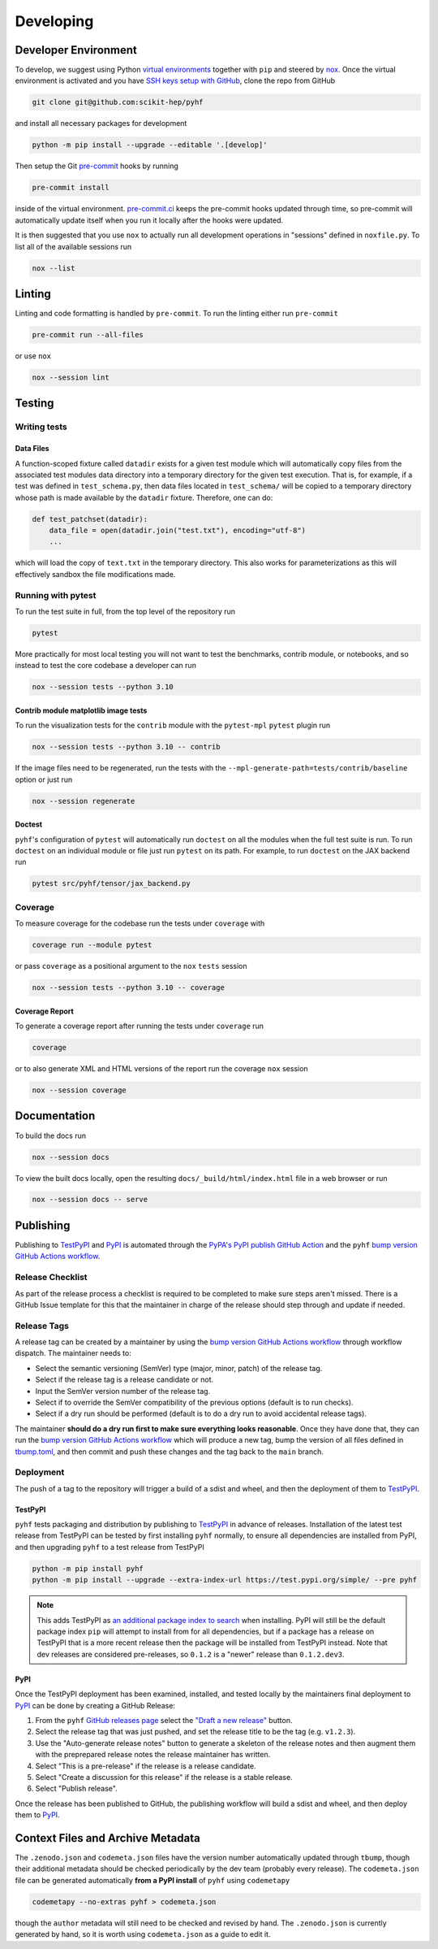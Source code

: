 ==========
Developing
==========

Developer Environment
---------------------

To develop, we suggest using Python `virtual environments
<https://packaging.python.org/tutorials/installing-packages/#creating-virtual-environments>`__
together with ``pip`` and steered by `nox <https://github.com/wntrblm/nox>`__.
Once the virtual environment is activated and you have `SSH keys setup with GitHub
<https://docs.github.com/en/authentication/connecting-to-github-with-ssh>`__, clone the
repo from GitHub

.. code-block:: console

    git clone git@github.com:scikit-hep/pyhf

and install all necessary packages for development

.. code-block:: console

    python -m pip install --upgrade --editable '.[develop]'

Then setup the Git `pre-commit <https://pre-commit.com/>`__ hooks by running

.. code-block:: console

    pre-commit install

inside of the virtual environment.
`pre-commit.ci <https://pre-commit.ci/>`__ keeps the pre-commit hooks updated
through time, so pre-commit will automatically update itself when you run it
locally after the hooks were updated.

It is then suggested that you use ``nox`` to actually run all development operations
in "sessions" defined in ``noxfile.py``.
To list all of the available sessions run

.. code-block:: console

    nox --list

Linting
-------

Linting and code formatting is handled by ``pre-commit``.
To run the linting either run ``pre-commit``

.. code-block:: console

    pre-commit run --all-files

or use ``nox``

.. code-block:: console

    nox --session lint

Testing
-------

Writing tests
~~~~~~~~~~~~~

Data Files
^^^^^^^^^^

A function-scoped fixture called ``datadir`` exists for a given test module
which will automatically copy files from the associated test modules data
directory into a temporary directory for the given test execution. That is, for
example, if a test was defined in ``test_schema.py``, then data files located
in ``test_schema/`` will be copied to a temporary directory whose path is made
available by the ``datadir`` fixture. Therefore, one can do:

.. code-block:: python

    def test_patchset(datadir):
        data_file = open(datadir.join("test.txt"), encoding="utf-8")
        ...

which will load the copy of ``text.txt`` in the temporary directory. This also
works for parameterizations as this will effectively sandbox the file
modifications made.

Running with pytest
~~~~~~~~~~~~~~~~~~~

To run the test suite in full, from the top level of the repository run

.. code-block:: console

    pytest

More practically for most local testing you will not want to test the benchmarks,
contrib module, or notebooks, and so instead to test the core codebase a developer can run

.. code-block:: console

    nox --session tests --python 3.10

Contrib module matplotlib image tests
^^^^^^^^^^^^^^^^^^^^^^^^^^^^^^^^^^^^^

To run the visualization tests for the ``contrib`` module with the ``pytest-mpl``
``pytest`` plugin run

.. code-block:: console

    nox --session tests --python 3.10 -- contrib

If the image files need to be regenerated, run the tests with the
``--mpl-generate-path=tests/contrib/baseline`` option or just run

.. code-block:: console

    nox --session regenerate

Doctest
^^^^^^^

``pyhf``'s configuration of ``pytest`` will automatically run ``doctest`` on all the
modules when the full test suite is run.
To run ``doctest`` on an individual module or file just run ``pytest`` on its path.
For example, to run ``doctest`` on the JAX backend run

.. code-block:: console

    pytest src/pyhf/tensor/jax_backend.py

Coverage
~~~~~~~~

To measure coverage for the codebase run the tests under ``coverage`` with

.. code-block:: console

    coverage run --module pytest

or pass ``coverage`` as a positional argument to the ``nox`` ``tests`` session

.. code-block:: console

    nox --session tests --python 3.10 -- coverage

Coverage Report
^^^^^^^^^^^^^^^

To generate a coverage report after running the tests under ``coverage`` run

.. code-block:: console

    coverage

or to also generate XML and HTML versions of the report run the coverage ``nox`` session

.. code-block:: console

    nox --session coverage

Documentation
-------------

To build the docs run

.. code-block:: console

    nox --session docs

To view the built docs locally, open the resulting ``docs/_build/html/index.html`` file
in a web browser or run

.. code-block:: console

    nox --session docs -- serve

Publishing
----------

Publishing to TestPyPI_ and PyPI_ is automated through the `PyPA's PyPI publish
GitHub Action <https://github.com/pypa/gh-action-pypi-publish>`__
and the ``pyhf`` `bump version GitHub Actions workflow
<https://github.com/scikit-hep/pyhf/blob/main/.github/workflows/bump-version.yml>`__.

Release Checklist
~~~~~~~~~~~~~~~~~

As part of the release process a checklist is required to be completed to make
sure steps aren't missed.
There is a GitHub Issue template for this that the maintainer in charge of the
release should step through and update if needed.

Release Tags
~~~~~~~~~~~~

A release tag can be created by a maintainer by using the `bump version GitHub Actions
workflow`_ through workflow dispatch.
The maintainer needs to:

* Select the semantic versioning (SemVer) type (major, minor, patch) of the release tag.
* Select if the release tag is a release candidate or not.
* Input the SemVer version number of the release tag.
* Select if to override the SemVer compatibility of the previous options (default
  is to run checks).
* Select if a dry run should be performed (default is to do a dry run to avoid accidental
  release tags).

The maintainer **should do a dry run first to make sure everything looks reasonable**.
Once they have done that, they can run the `bump version GitHub Actions workflow`_ which
will produce a new tag, bump the version of all files defined in `tbump.toml
<https://github.com/scikit-hep/pyhf/blob/main/tbump.toml>`__, and then commit and
push these changes and the tag back to the ``main`` branch.

Deployment
~~~~~~~~~~

The push of a tag to the repository will trigger a build of a sdist and wheel, and then
the deployment of them to TestPyPI_.

TestPyPI
^^^^^^^^

``pyhf`` tests packaging and distribution by publishing to TestPyPI_ in advance of
releases.
Installation of the latest test release from TestPyPI can be tested
by first installing ``pyhf`` normally, to ensure all dependencies are installed
from PyPI, and then upgrading ``pyhf`` to a test release from TestPyPI

.. code-block:: console

  python -m pip install pyhf
  python -m pip install --upgrade --extra-index-url https://test.pypi.org/simple/ --pre pyhf

.. note::

  This adds TestPyPI as `an additional package index to search
  <https://pip.pypa.io/en/stable/cli/pip_install/#cmdoption-extra-index-url>`__
  when installing.
  PyPI will still be the default package index ``pip`` will attempt to install
  from for all dependencies, but if a package has a release on TestPyPI that
  is a more recent release then the package will be installed from TestPyPI instead.
  Note that dev releases are considered pre-releases, so ``0.1.2`` is a "newer"
  release than ``0.1.2.dev3``.

PyPI
^^^^

Once the TestPyPI deployment has been examined, installed, and tested locally by the maintainers
final deployment to PyPI_ can be done by creating a GitHub Release:

#. From the ``pyhf`` `GitHub releases page <https://github.com/scikit-hep/pyhf/releases>`__
   select the `"Draft a new release" <https://github.com/scikit-hep/pyhf/releases/new>`__
   button.
#. Select the release tag that was just pushed, and set the release title to be the tag
   (e.g. ``v1.2.3``).
#. Use the "Auto-generate release notes" button to generate a skeleton of the release
   notes and then augment them with the preprepared release notes the release maintainer
   has written.
#. Select "This is a pre-release" if the release is a release candidate.
#. Select "Create a discussion for this release" if the release is a stable release.
#. Select "Publish release".

Once the release has been published to GitHub, the publishing workflow will build a
sdist and wheel, and then deploy them to PyPI_.

Context Files and Archive Metadata
----------------------------------

The ``.zenodo.json`` and ``codemeta.json`` files have the version number
automatically updated through ``tbump``, though their additional metadata
should be checked periodically by the dev team (probably every release).
The ``codemeta.json`` file can be generated automatically **from a PyPI install**
of ``pyhf`` using ``codemetapy``

.. code-block:: console

  codemetapy --no-extras pyhf > codemeta.json

though the ``author`` metadata will still need to be checked and revised by hand.
The ``.zenodo.json`` is currently generated by hand, so it is worth using
``codemeta.json`` as a guide to edit it.

.. _bump version GitHub Actions workflow: https://github.com/scikit-hep/pyhf/actions/workflows/bump-version.yml
.. _PyPI: https://pypi.org/project/pyhf/
.. _TestPyPI: https://test.pypi.org/project/pyhf/
